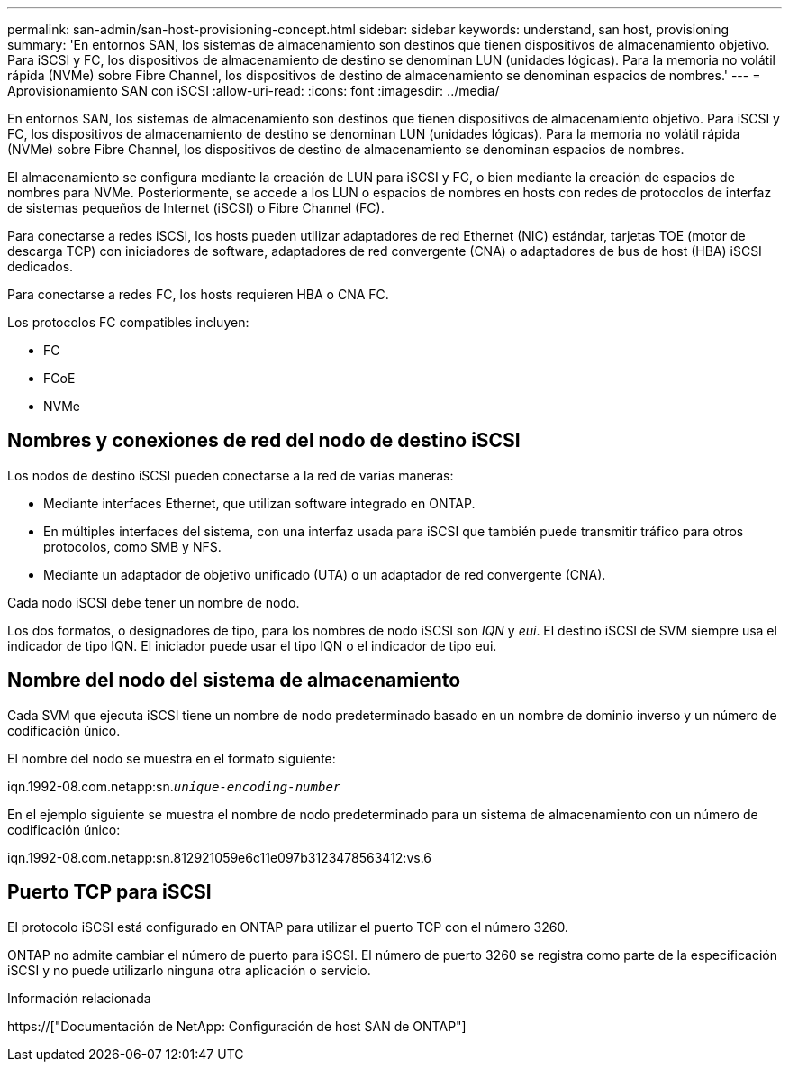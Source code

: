 ---
permalink: san-admin/san-host-provisioning-concept.html 
sidebar: sidebar 
keywords: understand, san host, provisioning 
summary: 'En entornos SAN, los sistemas de almacenamiento son destinos que tienen dispositivos de almacenamiento objetivo. Para iSCSI y FC, los dispositivos de almacenamiento de destino se denominan LUN (unidades lógicas). Para la memoria no volátil rápida (NVMe) sobre Fibre Channel, los dispositivos de destino de almacenamiento se denominan espacios de nombres.' 
---
= Aprovisionamiento SAN con iSCSI
:allow-uri-read: 
:icons: font
:imagesdir: ../media/


[role="lead"]
En entornos SAN, los sistemas de almacenamiento son destinos que tienen dispositivos de almacenamiento objetivo. Para iSCSI y FC, los dispositivos de almacenamiento de destino se denominan LUN (unidades lógicas). Para la memoria no volátil rápida (NVMe) sobre Fibre Channel, los dispositivos de destino de almacenamiento se denominan espacios de nombres.

El almacenamiento se configura mediante la creación de LUN para iSCSI y FC, o bien mediante la creación de espacios de nombres para NVMe. Posteriormente, se accede a los LUN o espacios de nombres en hosts con redes de protocolos de interfaz de sistemas pequeños de Internet (iSCSI) o Fibre Channel (FC).

Para conectarse a redes iSCSI, los hosts pueden utilizar adaptadores de red Ethernet (NIC) estándar, tarjetas TOE (motor de descarga TCP) con iniciadores de software, adaptadores de red convergente (CNA) o adaptadores de bus de host (HBA) iSCSI dedicados.

Para conectarse a redes FC, los hosts requieren HBA o CNA FC.

Los protocolos FC compatibles incluyen:

* FC
* FCoE
* NVMe




== Nombres y conexiones de red del nodo de destino iSCSI

Los nodos de destino iSCSI pueden conectarse a la red de varias maneras:

* Mediante interfaces Ethernet, que utilizan software integrado en ONTAP.
* En múltiples interfaces del sistema, con una interfaz usada para iSCSI que también puede transmitir tráfico para otros protocolos, como SMB y NFS.
* Mediante un adaptador de objetivo unificado (UTA) o un adaptador de red convergente (CNA).


Cada nodo iSCSI debe tener un nombre de nodo.

Los dos formatos, o designadores de tipo, para los nombres de nodo iSCSI son _IQN_ y _eui_. El destino iSCSI de SVM siempre usa el indicador de tipo IQN. El iniciador puede usar el tipo IQN o el indicador de tipo eui.



== Nombre del nodo del sistema de almacenamiento

Cada SVM que ejecuta iSCSI tiene un nombre de nodo predeterminado basado en un nombre de dominio inverso y un número de codificación único.

El nombre del nodo se muestra en el formato siguiente:

iqn.1992-08.com.netapp:sn.`_unique-encoding-number_`

En el ejemplo siguiente se muestra el nombre de nodo predeterminado para un sistema de almacenamiento con un número de codificación único:

iqn.1992-08.com.netapp:sn.812921059e6c11e097b3123478563412:vs.6



== Puerto TCP para iSCSI

El protocolo iSCSI está configurado en ONTAP para utilizar el puerto TCP con el número 3260.

ONTAP no admite cambiar el número de puerto para iSCSI. El número de puerto 3260 se registra como parte de la especificación iSCSI y no puede utilizarlo ninguna otra aplicación o servicio.

.Información relacionada
https://["Documentación de NetApp: Configuración de host SAN de ONTAP"]
